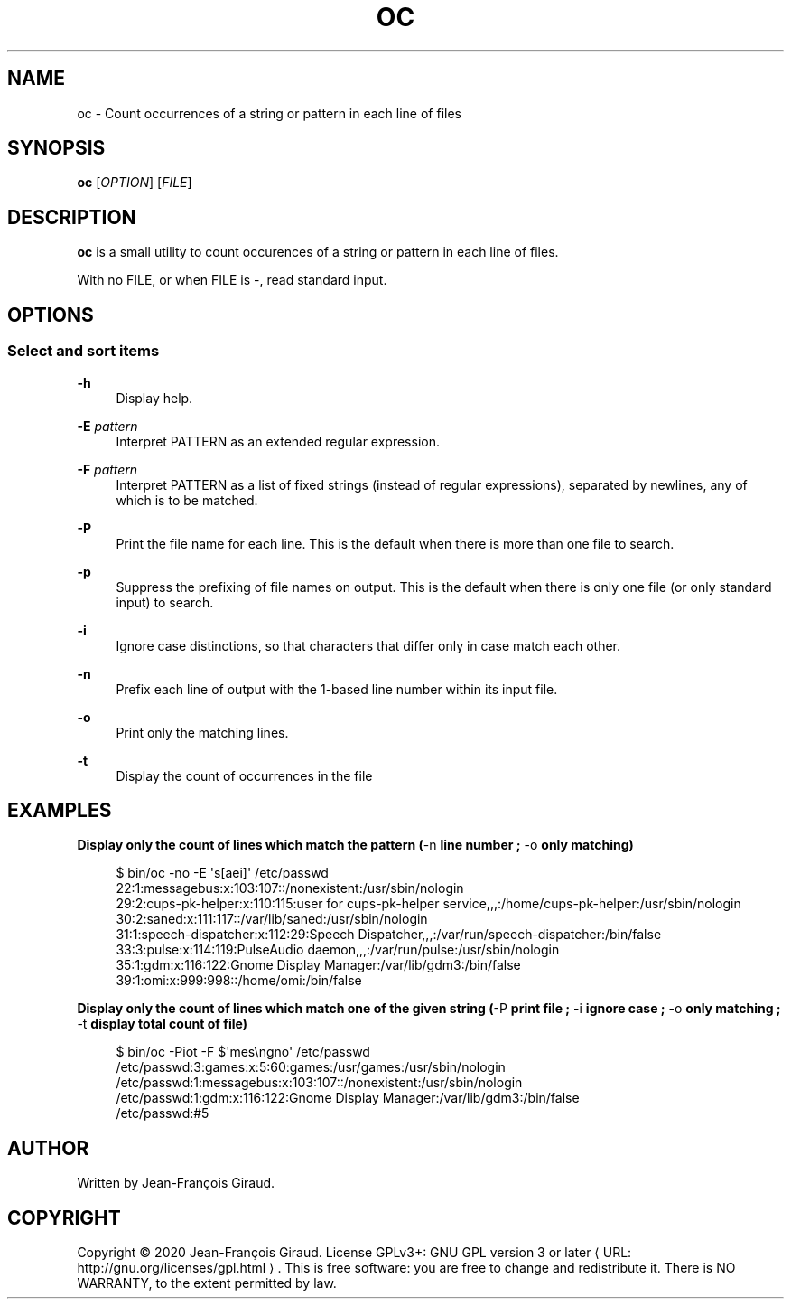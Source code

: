 '\" t
.\"     Title: oc
.\"    Author: [see the "AUTHORS" section]
.\" Generator: Asciidoctor 1.5.5
.\"      Date: 2023-02-21
.\"    Manual: User commands
.\"    Source: occurence-count 0.0.5
.\"  Language: English
.\"
.TH "OC" "1" "2023-02-21" "occurence\-count 0.0.5" "User commands"
.ie \n(.g .ds Aq \(aq
.el       .ds Aq '
.ss \n[.ss] 0
.nh
.ad l
.de URL
\\$2 \(laURL: \\$1 \(ra\\$3
..
.if \n[.g] .mso www.tmac
.LINKSTYLE blue R < >
.SH "NAME"
oc \- Count occurrences of a string or pattern in each line of files
.SH "SYNOPSIS"
.sp
\fBoc\fP [\fIOPTION\fP] [\fIFILE\fP]
.SH "DESCRIPTION"
.sp
\fBoc\fP is a small utility to count occurences of a string or pattern in each line of files.
.sp
With no FILE, or when FILE is \f[CR]\-\fP, read standard input.
.SH "OPTIONS"
.SS "Select and sort items"
.sp
\fB\-h\fP
.RS 4
Display help.
.RE
.sp
\fB\-E\fP \fIpattern\fP
.RS 4
Interpret PATTERN as an extended regular expression.
.RE
.sp
\fB\-F\fP \fIpattern\fP
.RS 4
Interpret PATTERN as a list of fixed strings (instead of regular expressions), separated by newlines, any of which is to be matched.
.RE
.sp
\fB\-P\fP
.RS 4
Print the file name for each line.  This is the default when there is more than one file to search.
.RE
.sp
\fB\-p\fP
.RS 4
Suppress the prefixing of file names on output.  This is the default when there is only one file (or only standard input) to search.
.RE
.sp
\fB\-i\fP
.RS 4
Ignore case distinctions, so that characters that differ only in case match each other.
.RE
.sp
\fB\-n\fP
.RS 4
Prefix each line of output with the 1\-based line number within its input file.
.RE
.sp
\fB\-o\fP
.RS 4
Print only the matching lines.
.RE
.sp
\fB\-t\fP
.RS 4
Display the count of occurrences in the file
.RE
.SH "EXAMPLES"
.sp
.B Display only the count of lines which match the pattern (\f[CR]\-n\fP line number ; \f[CR]\-o\fP only matching)
.br
.sp
.if n \{\
.RS 4
.\}
.nf
$ bin/oc \-no \-E \(aqs[aei]\(aq /etc/passwd
22:1:messagebus:x:103:107::/nonexistent:/usr/sbin/nologin
29:2:cups\-pk\-helper:x:110:115:user for cups\-pk\-helper service,,,:/home/cups\-pk\-helper:/usr/sbin/nologin
30:2:saned:x:111:117::/var/lib/saned:/usr/sbin/nologin
31:1:speech\-dispatcher:x:112:29:Speech Dispatcher,,,:/var/run/speech\-dispatcher:/bin/false
33:3:pulse:x:114:119:PulseAudio daemon,,,:/var/run/pulse:/usr/sbin/nologin
35:1:gdm:x:116:122:Gnome Display Manager:/var/lib/gdm3:/bin/false
39:1:omi:x:999:998::/home/omi:/bin/false
.fi
.if n \{\
.RE
.\}
.sp
.B Display only the count of lines which match one of the given string (\f[CR]\-P\fP print file ; \f[CR]\-i\fP ignore case ; \f[CR]\-o\fP only matching ; \f[CR]\-t\fP display total count of file)
.br
.sp
.if n \{\
.RS 4
.\}
.nf
$ bin/oc \-Piot \-F $\(aqmes\(rsngno\(aq /etc/passwd
/etc/passwd:3:games:x:5:60:games:/usr/games:/usr/sbin/nologin
/etc/passwd:1:messagebus:x:103:107::/nonexistent:/usr/sbin/nologin
/etc/passwd:1:gdm:x:116:122:Gnome Display Manager:/var/lib/gdm3:/bin/false
/etc/passwd:#5
.fi
.if n \{\
.RE
.\}
.SH "AUTHOR"
.sp
Written by Jean\-François Giraud.
.SH "COPYRIGHT"
.sp
Copyright \(co 2020 Jean\-François Giraud.  License GPLv3+: GNU GPL version 3 or later \c
.URL "http://gnu.org/licenses/gpl.html" "" "."
This is free software: you are free to change and redistribute it.  There is NO WARRANTY, to the extent permitted by law.